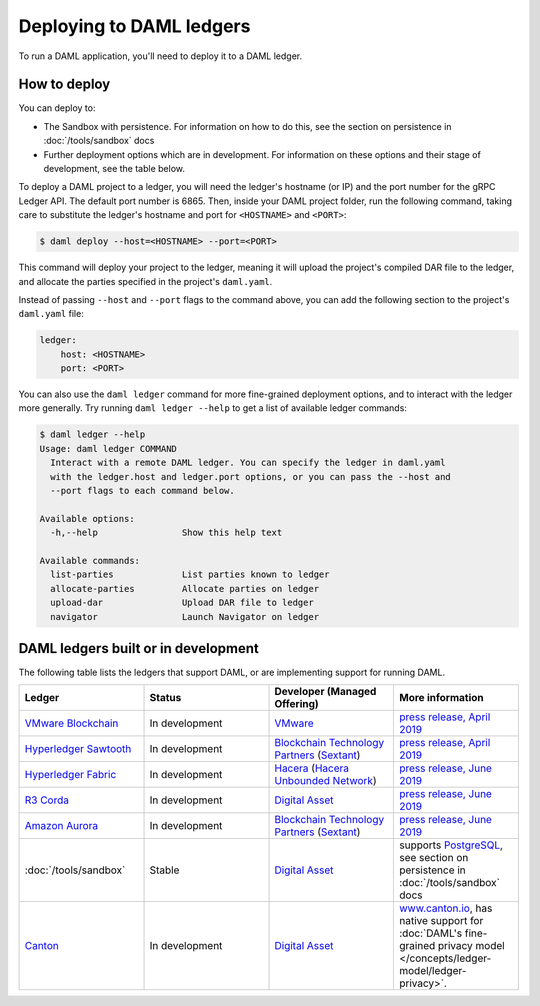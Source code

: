 .. Copyright (c) 2019 Digital Asset (Switzerland) GmbH and/or its affiliates. All rights reserved.
.. SPDX-License-Identifier: Apache-2.0

Deploying to DAML ledgers
*************************

To run a DAML application, you'll need to deploy it to a DAML ledger.

How to deploy
=============

You can deploy to:

- The Sandbox with persistence. For information on how to do this, see the section on persistence in :doc:`/tools/sandbox` docs
- Further deployment options which are in development. For information on these options and their stage of development, see the table below.

To deploy a DAML project to a ledger, you will need the ledger's hostname (or IP) and the port number for the gRPC Ledger API. The default port number is 6865. Then, inside your DAML project folder, run the following command, taking care to substitute the ledger's hostname and port for ``<HOSTNAME>`` and ``<PORT>``:

.. code-block:: none

   $ daml deploy --host=<HOSTNAME> --port=<PORT>

This command will deploy your project to the ledger, meaning it will upload the project's compiled DAR file to the ledger, and allocate the parties specified in the project's ``daml.yaml``.

Instead of passing ``--host`` and ``--port`` flags to the command above, you can add the following section to the project's ``daml.yaml`` file:

.. code-block:: yaml

   ledger:
       host: <HOSTNAME>
       port: <PORT>

You can also use the ``daml ledger`` command for more fine-grained deployment options, and to interact with the ledger more generally. Try running ``daml ledger --help`` to get a list of available ledger commands:

.. code-block:: none

   $ daml ledger --help
   Usage: daml ledger COMMAND
     Interact with a remote DAML ledger. You can specify the ledger in daml.yaml
     with the ledger.host and ledger.port options, or you can pass the --host and
     --port flags to each command below.

   Available options:
     -h,--help                Show this help text

   Available commands:
     list-parties             List parties known to ledger
     allocate-parties         Allocate parties on ledger
     upload-dar               Upload DAR file to ledger
     navigator                Launch Navigator on ledger

DAML ledgers built or in development
====================================

The following table lists the ledgers that support DAML, or are implementing
support for running DAML.

.. note: the table renderer fails *silently* if you don't have the right
   number of columns!

.. list-table::
   :widths: 25 25 25 25
   :header-rows: 1

   * - Ledger
     - Status
     - Developer (Managed Offering)
     - More information
   * - `VMware Blockchain <https://blogs.vmware.com/blockchain>`__
     - In development
     - `VMware <https://www.vmware.com/>`__
     - `press release, April 2019
       <http://hub.digitalasset.com/press-release/digital-asset-daml-smart-contract-language-now-extended-to-vmware-blockchain>`__
   * - `Hyperledger Sawtooth <https://sawtooth.hyperledger.org/>`__
     - In development
     - `Blockchain Technology Partners <https://blockchaintp.com/>`__
       (`Sextant <https://blockchaintp.com/sextant/>`__)
     - `press release, April 2019
       <https://www.hyperledger.org/blog/2019/04/16/daml-smart-contracts-coming-to-hyperledger-sawtooth>`__
   * - `Hyperledger Fabric <https://www.hyperledger.org/projects/fabric>`__
     - In development
     - `Hacera <https://hacera.com>`__
       (`Hacera Unbounded Network <https://unbounded.network/>`__)
     - `press release, June 2019
       <https://hub.digitalasset.com/press-release/digital-asset-announces-daml-partner-integrations-with-hyperledger-fabric-r3-corda-and-amazon-aurora>`__
   * - `R3 Corda <https://www.corda.net>`__
     - In development
     - `Digital Asset <https://digitalasset.com/>`__
     - `press release, June 2019
       <https://hub.digitalasset.com/press-release/digital-asset-announces-daml-partner-integrations-with-hyperledger-fabric-r3-corda-and-amazon-aurora>`__
   * - `Amazon Aurora <https://aws.amazon.com/rds/aurora/>`__
     - In development
     - `Blockchain Technology Partners <https://blockchaintp.com/>`__
       (`Sextant <https://blockchaintp.com/sextant/>`__)
     - `press release, June 2019
       <https://hub.digitalasset.com/press-release/digital-asset-announces-daml-partner-integrations-with-hyperledger-fabric-r3-corda-and-amazon-aurora>`__
   * - :doc:`/tools/sandbox`
     - Stable
     - `Digital Asset <https://digitalasset.com/>`__
     - supports `PostgreSQL <https://www.postgresql.org/>`__,
       see section on persistence in :doc:`/tools/sandbox` docs
   * - `Canton <https://www.canton.io>`__
     - In development
     - `Digital Asset <https://digitalasset.com/>`__
     - `www.canton.io <https://www.canton.io>`__, has native support for :doc:`DAML's fine-grained privacy model
       </concepts/ledger-model/ledger-privacy>`.
